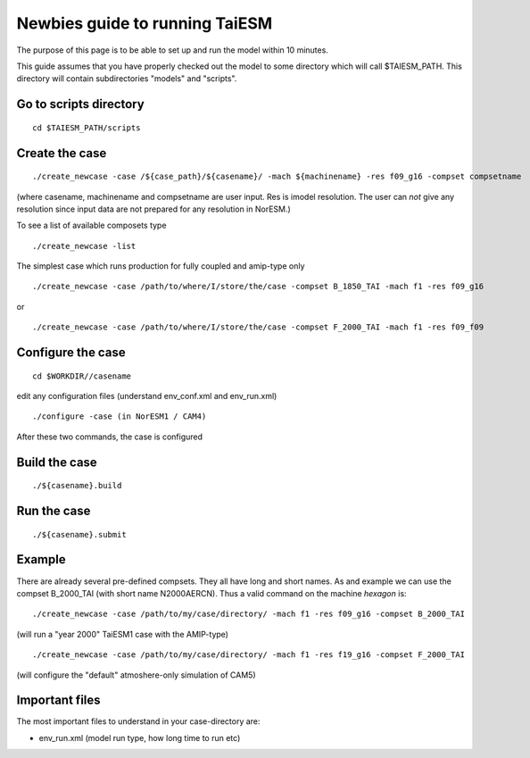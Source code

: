 .. _newbie:

Newbies guide to running TaiESM
================================                               

The purpose of this page is to be able to set up and run the model
within 10 minutes.

This guide assumes that you have properly checked out the model to some
directory which will call $TAIESM_PATH. This directory will contain
subdirectories "models" and "scripts".

Go to scripts directory
~~~~~~~~~~~~~~~~~~~~~~

::

  cd $TAIESM_PATH/scripts

Create the case
~~~~~~~~~~~~~~

:: 

  ./create_newcase -case /${case_path}/${casename}/ -mach ${machinename} -res f09_g16 -compset compsetname

(where casename, machinename and compsetname are user input.
Res is imodel resolution. The user can *not* give any resolution since
input data are not prepared for any resolution in NorESM.)

To see a list of available composets type

::

  ./create_newcase -list

The simplest case which runs production for fully coupled and amip-type only 

::

  ./create_newcase -case /path/to/where/I/store/the/case -compset B_1850_TAI -mach f1 -res f09_g16

or

::

  ./create_newcase -case /path/to/where/I/store/the/case -compset F_2000_TAI -mach f1 -res f09_f09

Configure the case
~~~~~~~~~~~~~~~~~

:: 

  cd $WORKDIR//casename

edit any configuration files (understand env_conf.xml and env_run.xml)

:: 

  ./configure -case (in NorESM1 / CAM4)


After these two commands, the case is configured

Build the case
~~~~~~~~~~~~~

::

  ./${casename}.build 


Run the case
~~~~~~~~~~~

::

  ./${casename}.submit

Example
~~~~~~


There are already several pre-defined compsets. They all have long and
short names. As and example we can use the compset B_2000_TAI
(with short name N2000AERCN). Thus a valid command on the machine
*hexagon* is:

::

  ./create_newcase -case /path/to/my/case/directory/ -mach f1 -res f09_g16 -compset B_2000_TAI

(will run a "year 2000" TaiESM1 case with the AMIP-type)

:: 

  ./create_newcase -case /path/to/my/case/directory/ -mach f1 -res f19_g16 -compset F_2000_TAI 

(will configure the "default" atmoshere-only simulation of CAM5)

Important files
~~~~~~~~~~~~~~

The most important files to understand in your case-directory are:


- env_run.xml (model run type, how long time to run etc)

